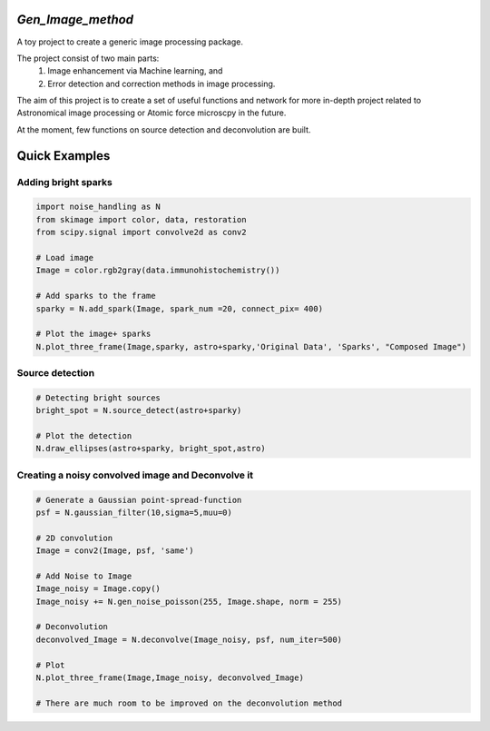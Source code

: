 *Gen_Image_method*
================
A toy project to create a generic image processing package.

The project consist of two main parts:
	1) Image enhancement via Machine learning, and
	2) Error detection and correction methods in image processing.

The aim of this project is to create a set of useful functions and network for more in-depth project related to Astronomical image processing or Atomic force microscpy in the future.

At the moment, few functions on source detection and deconvolution are built.

Quick Examples
==============
Adding bright sparks
--------------------
.. code:: python

	import noise_handling as N
	from skimage import color, data, restoration
	from scipy.signal import convolve2d as conv2

	# Load image
	Image = color.rgb2gray(data.immunohistochemistry())
	
	# Add sparks to the frame
	sparky = N.add_spark(Image, spark_num =20, connect_pix= 400)
	
	# Plot the image+ sparks
	N.plot_three_frame(Image,sparky, astro+sparky,'Original Data', 'Sparks', "Composed Image")

.. image:: https://github.com/dex-hon-sci/Gen_Image_Method/blob/master/images/spark_experiment.png

Source detection
----------------
.. code:: python

	# Detecting bright sources
	bright_spot = N.source_detect(astro+sparky)
	
	# Plot the detection
	N.draw_ellipses(astro+sparky, bright_spot,astro)

.. image:: https://github.com/dex-hon-sci/Gen_Image_Method/blob/master/images/spark_detection.png

Creating a noisy convolved image and Deconvolve it
--------------------------------------------------
.. code:: python

	# Generate a Gaussian point-spread-function
	psf = N.gaussian_filter(10,sigma=5,muu=0)

	# 2D convolution
	Image = conv2(Image, psf, 'same')
	
	# Add Noise to Image
	Image_noisy = Image.copy()
	Image_noisy += N.gen_noise_poisson(255, Image.shape, norm = 255) 
	
	# Deconvolution
	deconvolved_Image = N.deconvolve(Image_noisy, psf, num_iter=500)
	
	# Plot 
	N.plot_three_frame(Image,Image_noisy, deconvolved_Image)
	
	# There are much room to be improved on the deconvolution method

.. image:: https://github.com/dex-hon-sci/Gen_Image_Method/blob/master/images/convolve_experiment.png
